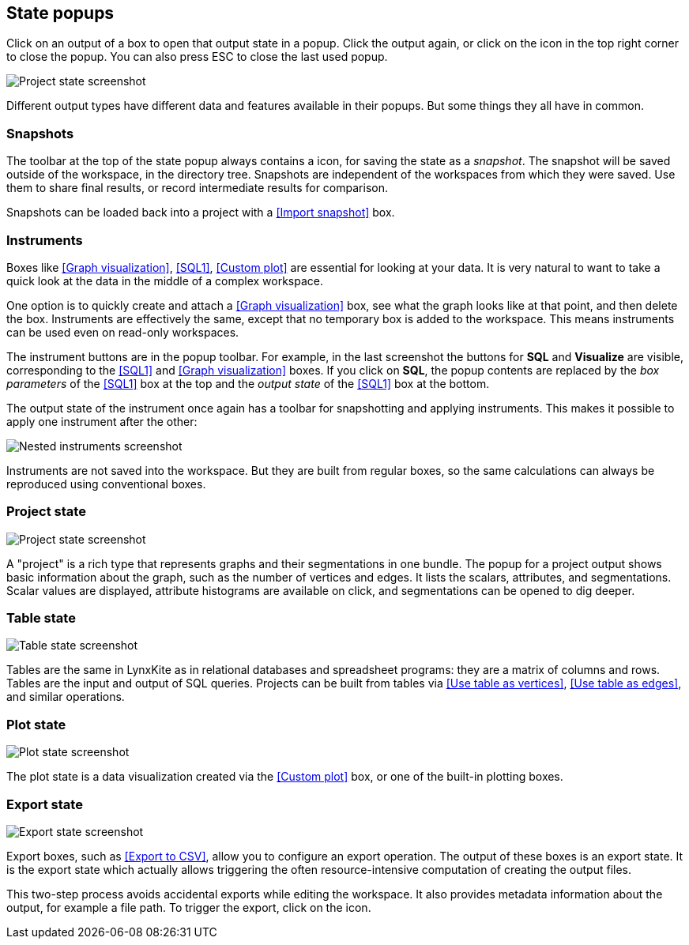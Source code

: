 ## State popups

Click on an output of a box to open that output state in a popup.
Click the output again, or click on the +++<i class="glyphicon glyphicon-remove"></i>+++ icon in the
top right corner to close the popup. You can also press ESC to close the last used popup.

image::images/project-state.png[Project state screenshot]

Different output types have different data and features available in their popups.
But some things they all have in common.


### Snapshots

The toolbar at the top of the state popup always contains a
+++<i class="glyphicon glyphicon-camera"></i>+++ icon, for saving the state as a _snapshot_. The
snapshot will be saved outside of the workspace, in the directory tree. Snapshots are independent of
the workspaces from which they were saved. Use them to share final results, or record intermediate
results for comparison.

Snapshots can be loaded back into a project with a <<Import snapshot>> box.


### Instruments

Boxes like <<Graph visualization>>, <<SQL1>>, <<Custom plot>> are essential for looking at your
data. It is very natural to want to take a quick look at the data in the middle of a complex
workspace.

One option is to quickly create and attach a <<Graph visualization>> box, see what the
graph looks like at that point, and then delete the box.
Instruments are effectively the same, except that no temporary box is added to the workspace. This
means instruments can be used even on read-only workspaces.

The instrument buttons are in the popup toolbar. For example, in the last screenshot the buttons for
**SQL** and **Visualize** are visible, corresponding to the <<SQL1>> and <<Graph visualization>>
boxes. If you click on **SQL**, the popup contents are replaced by the _box
parameters_ of the <<SQL1>> box at the top and the _output state_ of the <<SQL1>> box
at the bottom.

The output state of the instrument once again has a toolbar for snapshotting and applying
instruments. This makes it possible to apply one instrument after the other:

image::images/nested-instruments.png[Nested instruments screenshot]

Instruments are not saved into the workspace. But they are built from regular boxes, so the same
calculations can always be reproduced using conventional boxes.


### Project state

image::images/project-state.png[Project state screenshot]

A "project" is a rich type that represents graphs and their segmentations in one bundle. The popup
for a project output shows basic information about the graph, such as the number of vertices and
edges. It lists the scalars, attributes, and segmentations. Scalar values are displayed, attribute
histograms are available on click, and segmentations can be opened to dig deeper.


### Table state

image::images/table-state.png[Table state screenshot]

Tables are the same in LynxKite as in relational databases and spreadsheet programs: they are a
matrix of columns and rows. Tables are the input and output of SQL queries. Projects can be built
from tables via <<Use table as vertices>>, <<Use table as edges>>, and similar operations.


### Plot state

image::images/plot-state.png[Plot state screenshot]

The plot state is a data visualization created via the <<Custom plot>> box, or one of the built-in
plotting boxes.


### Export state

image::images/export-state.png[Export state screenshot]

Export boxes, such as <<Export to CSV>>, allow you to configure an export operation. The output of
these boxes is an export state. It is the export state which actually allows triggering the often
resource-intensive computation of creating the output files.

This two-step process avoids accidental exports while editing the workspace. It also provides
metadata information about the output, for example a file path. To trigger the export, click on the
+++<i class="glyphicon glyphicon-play"></i>+++ icon.
